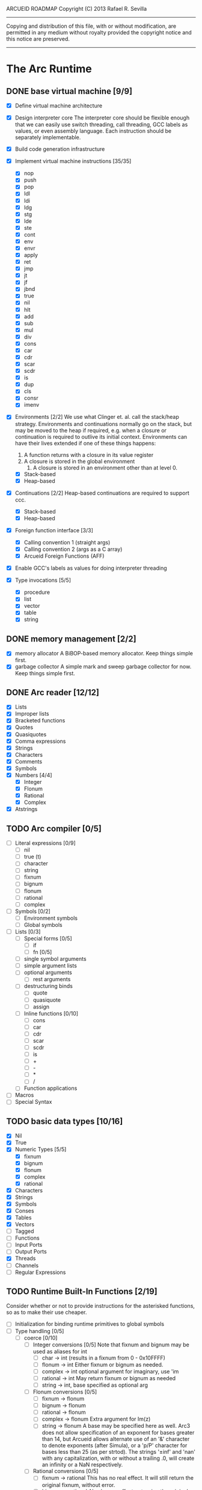 ARCUEID ROADMAP
Copyright (C) 2013 Rafael R. Sevilla
----------------------------------------------------------------------
Copying and distribution of this file, with or without modification,
are permitted in any medium without royalty provided the copyright
notice and this notice are preserved.
----------------------------------------------------------------------

* The Arc Runtime
** DONE base virtual machine [9/9]
    - [X] Define virtual machine architecture
    - [X] Design interpreter core
	  The interpreter core should be flexible enough that we can
	  easily use switch threading, call threading, GCC labels as
	  values, or even assembly language.  Each instruction should
	  be separately implementable.
    - [X] Build code generation infrastructure
    - [X] Implement virtual machine instructions [35/35]
      - [X] nop
      - [X] push
      - [X] pop
      - [X] ldl
      - [X] ldi
      - [X] ldg
      - [X] stg
      - [X] lde
      - [X] ste
      - [X] cont
      - [X] env
      - [X] envr
      - [X] apply
      - [X] ret
      - [X] jmp
      - [X] jt
      - [X] jf
      - [X] jbnd
      - [X] true
      - [X] nil
      - [X] hlt
      - [X] add
      - [X] sub
      - [X] mul
      - [X] div
      - [X] cons
      - [X] car
      - [X] cdr
      - [X] scar
      - [X] scdr
      - [X] is
      - [X] dup
      - [X] cls
      - [X] consr
      - [X] imenv
    - [X] Environments [2/2]
          We use what Clinger et. al. call the stack/heap strategy.
	  Environments and continuations normally go on the stack, but
	  may be moved to the heap if required, e.g. when a closure or
	  continuation is required to outlive its initial context.
	  Environments can have their lives extended if one of
	  these things happens:

	  2. A function returns with a closure in its value register
	  3. A closure is stored in the global environment
          4. A closure is stored in an environment other than at level 0.
      - [X] Stack-based
      - [X] Heap-based
    - [X] Continuations [2/2]
	  Heap-based continuations are required to support ccc.
      - [X] Stack-based
      - [X] Heap-based
    - [X] Foreign function interface [3/3]
      - [X] Calling convention 1 (straight args)
      - [X] Calling convention 2 (args as a C array)
      - [X] Arcueid Foreign Functions (AFF)
    - [X] Enable GCC's labels as values for doing interpreter threading
    - [X] Type invocations [5/5]
      - [X] procedure
      - [X] list
      - [X] vector
      - [X] table
      - [X] string
** DONE memory management [2/2]
   - [X] memory allocator
	 A BiBOP-based memory allocator. Keep things simple first.
   - [X] garbage collector
	 A simple mark and sweep garbage collector for now. Keep things
	 simple first.
** DONE Arc reader [12/12]
   - [X] Lists
   - [X] Improper lists
   - [X] Bracketed functions
   - [X] Quotes
   - [X] Quasiquotes
   - [X] Comma expressions
   - [X] Strings
   - [X] Characters
   - [X] Comments
   - [X] Symbols
   - [X] Numbers [4/4]
     - [X] Integer
     - [X] Flonum
     - [X] Rational
     - [X] Complex
   - [X] Atstrings
** TODO Arc compiler [0/5]
   - [ ] Literal expressions [0/9]
     - [ ] nil
     - [ ] true (t)
     - [ ] character
     - [ ] string
     - [ ] fixnum
     - [ ] bignum
     - [ ] flonum
     - [ ] rational
     - [ ] complex
   - [ ] Symbols [0/2]
     - [ ] Environment symbols
     - [ ] Global symbols
   - [ ] Lists [0/3]
     - [ ] Special forms [0/5]
       - [ ] if
       - [ ] fn [0/5]
	 - [ ] single symbol arguments
	 - [ ] simple argument lists
	 - [ ] optional arguments
         - [ ] rest arguments
	 - [ ] destructuring binds
       - [ ] quote
       - [ ] quasiquote
       - [ ] assign
     - [ ] Inline functions [0/10]
       - [ ] cons
       - [ ] car
       - [ ] cdr
       - [ ] scar
       - [ ] scdr
       - [ ] is
       - [ ] +
       - [ ] -
       - [ ] *
       - [ ] /
     - [ ] Function applications
   - [ ] Macros
   - [ ] Special Syntax
** TODO basic data types [10/16]
    - [X] Nil
    - [X] True
    - [X] Numeric Types [5/5]
      - [X] fixnum
      - [X] bignum
      - [X] flonum
      - [X] complex
      - [X] rational
    - [X] Characters
    - [X] Strings
    - [X] Symbols
    - [X] Conses
    - [X] Tables
    - [X] Vectors
    - [ ] Tagged
    - [ ] Functions
    - [ ] Input Ports
    - [ ] Output Ports
    - [X] Threads
    - [ ] Channels
    - [ ] Regular Expressions
** TODO Runtime Built-In Functions [2/19]
   Consider whether or not to provide instructions for the asterisked
   functions, so as to make their use cheaper.
   - [ ] Initialization for binding runtime primitives to global symbols
   - [ ] Type handling [0/5]
     - [ ] coerce [0/10]
       - [ ] Integer conversions [0/5]
	     Note that fixnum and bignum may be used as aliases for int
         - [ ] char -> int (results in a fixnum from 0 - 0x10FFFF)
         - [ ] flonum -> int
	       Either fixnum or bignum as needed.
         - [ ] complex -> int
	       optional argument for imaginary, use 'im
         - [ ] rational -> int
	       May return fixnum or bignum as needed
         - [ ] string -> int, base specified as optional arg
       - [ ] Flonum conversions [0/5]
         - [ ] fixnum -> flonum
         - [ ] bignum -> flonum
         - [ ] rational -> flonum
         - [ ] complex -> flonum
	       Extra argument for Im(z)
         - [ ] string -> flonum
	       A base may be specified here as well.  Arc3 does not allow
	       specification of an exponent for bases greater than 14, but
	       Arcueid allows alternate use of an '&' character to denote
               exponents (after Simula), or a 'p/P' character for bases
               less than 25 (as per strtod).  The strings '±inf' and 'nan'
               with any capitalization, with or without a trailing .0, will
               create an infinity or a NaN respectively.
       - [ ] Rational conversions [0/5]
         - [ ] fixnum -> rational
	       This has no real effect.  It will still return the original
	       fixnum, without error.         
         - [ ] bignum -> rational
	       Also has no effect, returning the original bignum without
	       error.
         - [ ] flonum -> rational
         - [ ] complex -> rational
	       Extra argument for Im(z)
         - [ ] string -> rational, base specified as optional arg
	       May return a fixnum or a bignum instead depending on the
	       value therein.
       - [ ] Complex conversions [0/5]
         - [ ] fixnum -> complex
	       Works the same as fixnum -> flonum
         - [ ] bignum -> complex
	       Works the same as bignum -> flonum
         - [ ] flonum -> complex
	       Has no effect, returning the original flonum
         - [ ] string -> complex
	       May return a flonum if no imaginary part is specified.
	 - [ ] cons -> complex
       - [ ] String conversions [0/10]
	 - [ ] nil -> string
         - [ ] char -> string
         - [ ] fixnum -> string
	       Has extra argument specifying base
         - [ ] bignum -> string
	       Has extra argument specifying base
         - [ ] rational -> string
	       Has extra argument specifying base
         - [ ] flonum -> string
         - [ ] complex -> string
         - [ ] cons -> string
         - [ ] vector -> string
         - [ ] symbol -> string
       - [ ] Cons conversions [0/4]
         - [ ] rational -> cons
	       car = numerator, cdr = denominator, could be fixnums or
	       bignums as needed.
         - [ ] complex -> cons
	       car = Re(z), cdr = Im(z)
         - [ ] vector -> cons
         - [ ] string -> cons (char list)
       - [ ] Symbol conversions [0/2]
         - [ ] char -> sym
         - [ ] string -> sym
       - [ ] Vector conversions [0/2]
         - [ ] string -> vector (char vector)
         - [ ] cons -> vector
       - [ ] fixnum -> char
             limit to 0 - 0x10FFFF, also exclude 0xd800-0xdfff, invalid
	     Unicode block.
       - [ ] string -> num
	     Converts any string into a number of the appropriate
	     type.  This should use the best available numeric type
	     that is able to most accurately represent the value
	     described by the string.  Numeric base may be specified
	     as an optional argument as before.

	     Basic algorithm makes the following tests:

	 1. If string ends with 'i' or 'j', convert as complex
	 2. If string contains '.', convert as floating point.
	 3. If base is less than 14 and the string contains 'e/E',
	    convert as floating point.
	 4. If base is less than 25 and the string contains 'p/P',
	    convert as floating point.
	 5. If string contains '&', convert as floating point.
	 6. If string contains '/', convert as rational.
	 7. Otherwise, consider string as representing an integer
     - [ ] type
     - [ ] annotate
     - [ ] rep
     - [ ] sym
   - [-] Predicates [2/10]
     - [ ] Less-than (<) *
     - [ ] Greater-than (>) *
     - [ ] Less-than or equal (<=) *
     - [ ] Greater-than or equal (>=) *
     - [ ] spaceship operator (<=>) * (Arcueid extension)
     - [ ] bound
     - [ ] exact
     - [X] is
     - [X] iso
     - [ ] fixnump
   - [X] List operations [5/5]
     - [X] car (implemented as a virtual machine instruction)
     - [X] cdr (implemented as a virtual machine instruction)
     - [X] cons (implemented as a virtual machine instruction)
     - [X] scar (implemented as a virtual machine instruction)
     - [X] scdr (implemented as a virtual machine instruction)
   - [ ] Math operations [0/4]
     - [-] Arithmetic [4/5]
       - [X] * Multiplication (virtual machine instruction)
       - [X] + Addition (virtual machine instruction)
       - [X] - Subtraction (virtual machine instruction)
       - [X] / Division (virtual machine instruction)
       - [ ] idiv integer division
     - [ ] Complex arithmetic [0/4]
	   This is again an Arcueid extension.  It's rather annoying
	   to have support for complex numbers but no functions to
	   manipulate them.
       - [ ] real
       - [ ] imag
       - [ ] conj
       - [ ] arg -- complex argument
     - [ ] Arc3-current functions [0/6]
       - [ ] expt
       - [ ] mod
       - [ ] rand
       - [ ] srand
       - [ ] sqrt
       - [ ] trunc
     - [ ] C99 math.h functions (Arcueid only) [0/37]
	   These functions should support complex arguments in as far
	   as it makes sense to do so.
       - [ ] abs -- works for all numeric types
       - [ ] acos
       - [ ] acosh
       - [ ] asin
       - [ ] asinh
       - [ ] atan
       - [ ] atan2
       - [ ] atanh
       - [ ] cbrt
       - [ ] ceil
       - [ ] cos
       - [ ] cosh
       - [ ] erf
       - [ ] erfc
       - [ ] exp
       - [ ] expm1
       - [ ] floor
       - [ ] fmod
       - [ ] frexp
       - [ ] hypot
       - [ ] ldexp
       - [ ] lgamma
       - [ ] log
       - [ ] log10
       - [ ] log2
       - [ ] logb
       - [ ] modf
       - [ ] nan
       - [ ] nearbyint
       - [ ] pow (alias for expt)
       - [ ] sin
       - [ ] sinh
       - [ ] sqrt (also in arc3)
       - [ ] tan
       - [ ] tanh
       - [ ] tgamma
       - [ ] trunc (also in arc3)
   - [-] Table operations [1/2]
     - [ ] maptable
     - [X] table
   - [-] Evaluation [1/4]
     - [ ] eval
	   We will implement eval by calling the compiler on the
	   expression to be evaluated.  The output of the compiler
	   is a T_CODE object which we can convert into a closure by
	   combining it with the caller's environment.
     - [X] apply
     - [ ] ssexpand
     - [ ] ssyntax
   - [ ] Macros [0/4]
     - [ ] macex
     - [ ] macex1
     - [ ] sig
	   This is actually a global variable, and needs to be
	   assigned at initialization.	   
     - [ ] uniq
   - [-] Basic I/O primitives (src/io.c) [1/5]
         These are the base I/O functions provided by the Arcueid C
         runtime.
     - [-] Input [4/5]
       - [X] readb
       - [X] readc
       - [ ] peekc
	     Implemented in terms of ungetc
       - [X] ungetc - this is not part of standard Arc
	   Note that there is no ungetb function.  This is proving a
	   little tricky to implement.  Maybe what we should do is
	   simplify the semantics of ungetc so that it requires a
	   character to be unget'd, and the next call to readc OR
	   readb (yes, readb with a 'b'!) will return this
	   CHARACTER.  This saves us the trouble of decoding Unicode
	   all over again, and reinforces the maxim of never mixing
	   the b functions with the c functions.
       - [X] sread (see the Arc reader above)
     - [ ] Output [0/3]
       - [ ] writeb
       - [ ] writec
       - [ ] write
     - [ ] File I/O [0/3]
       - [ ] infile
       - [ ] outfile
       - [ ] close
     - [X] String port I/O [3/3]
	     Note that doing readb/writeb or readc/writec on a string
	     port have the same effect.  Strings are made up of Unicode
	     characters so it would be quite messy to implement a
	     separate 'byte index' into what is made up of characters.
       - [X] instring
       - [X] outstring
       - [X] inside
     - [ ] Seeking / telling [0/2]
             Note that these essential functions are not available in
             PG-Arc for some reason but will probably be necessary to
             implement CIEL.
       - [ ] seek
       - [ ] tell
   - [-] Additional I/O functions (src/io.c) [3/8]
         These other I/O functions are defined in standard Arc but are not
         necessary for CIEL or the reader, so we do them later.
     - [ ] pipe-from
     - [X] stdin
     - [X] stdout
     - [X] stderr
     - [ ] call-w/stdin
     - [ ] call-w/stdout
     - [ ] disp
     - [ ] flushout -- XXX this is a no-op
   - [ ] Threads [0/2]
     - [ ] Creating and managing threads [0/8]
       - [ ] new-thread (spawn)
       - [ ] break-thread
       - [ ] kill-thread
       - [ ] current-thread
       - [ ] dead
       - [ ] sleep
       - [ ] atomic-invoke - implemented using channels
       - [ ] tjoin (not in standard Arc)
     - [ ] Channels (cf. Limbo and CSP, Arcueid extension) [0/3]
       - [ ] chan
       - [ ] <- (recv-channel) *
       - [ ] <-= (send-channel) *
   - [ ] Networking [0/11]
     - [ ] open-socket
     - [ ] getaddrinfo (Arcueid only)
     - [ ] socket (Arcueid extension)
     - [ ] client-ip
     - [ ] socket-accept
     - [ ] socket-bind (Arcueid only)
     - [ ] socket-listen (Arcueid only)
     - [ ] socket-connect (Arcueid only)
     - [ ] socket-sendto (Arcueid only)
     - [ ] socket-recvfrom (Arcueid only)
     - [ ] select (Arcueid only)
	   This should use epoll(7) on Linux or similar functions
	   on systems that support them.  Only fall back to standard
	   POSIX.1-2001 select(2) only if no alternatives are
	   available.
   - [ ] File system operations [0/5]
     - [ ] dir
     - [ ] dir-exists
     - [ ] file-exists
     - [ ] rmfile
     - [ ] mvfile
   - [ ] Error handling and continuations [0/5]
     - [ ] details
     - [ ] err
     - [ ] on-err
     - [ ] ccc
     - [ ] protect
   - [X] Strings [1/1]
     - [X] newstring
   - [ ] Time [0/5]
     - [ ] current-gc-milliseconds
     - [ ] current-process-milliseconds
     - [ ] msec
     - [ ] seconds
     - [ ] timedate
   - [ ] Regular Expressions (Arcueid extension) [0/3]
     - [ ] rxcompile
     - [ ] rxescape
     - [ ] rxmatch (=~)
   - [ ] Miscellaneous OS operations [0/3]
     - [ ] system
     - [ ] quit
     - [ ] setuid
   - [ ] Miscellaneous [0/4]
     - [ ] sref *
     - [ ] len
     - [ ] bound
     - [ ] memory
** TODO Threading [0/6]
   - [ ] Basic scheduling
   - [ ] Suspend threads on I/O
   - [ ] Synchronization
   - [ ] Deadlock detection
   - [ ] Thread control
   - [ ] alt mechanism
** TODO Baseline environment (arc.arc)
   We will doubtless need to customize the base environment provided in
   PG-Arc.
** TODO pretty printer
** TODO REPL [0/3]
   - [ ] Simple non-readline REPL
   - [ ] Read in an initial file for REPL
   - [ ] Readline support
** TODO Formatted output
   In addition to Arc standard prf, there will also be a printf
   function which can be used to output strings according to a format
   string specified.  The usual conversion specifiers for standard C
   printf are available, with some additional non-standard ones:
   - r or m : no argument required - print the output of
     strerror(errno).
   - v : replace by the pretty-printed form of the argument.

   This is also the same format specification used by the error
   handler function signal_error.

** TODO Dynamic Loader for external C functions
** TODO CIEL (src/ciel.c) [0/18]
   The CIEL dump/restore functionality allows Arcueid to save and load
   workspaces by tracing the global symbol table and threads and dumping
   those to a file.
   - [ ] gnil
   - [ ] gtrue
   - [ ] gint
   - [ ] gflo
   - [ ] gchar
   - [ ] gstr
   - [ ] gsym
   - [ ] gbstr - binary strings
   - [ ] crat
   - [ ] ccomplex
   - [ ] ccons
   - [ ] cannotate - this is for the moment limited to creating T_CODE
         objects from a cons consisting of the binary bytecode string
         and literals
   - [ ] xdup
   - [ ] xmst
   - [ ] xmld
   - [ ] gtab
   - [ ] ctadd
   - [ ] additional functionality for cannotate, so that it can, you
	 know, actually perform type annotations...
* Enhancements
** TODO use ropes as strings
   This is a valuable enhancement as efficent string handling for very
   long strings will be very useful.
** TODO true OS-level threading
   The current interpreter is designed with green threads, scheduled
   by the virtual machine rather than native threads.
** TODO more advanced memory allocator
** TODO just in time compilation
** TODO PreArc?
   We do want to someday make a statically-typed, non-garbage
   collected dialect of Arc similar to Richard Kelsey's PreScheme, so
   we can write the entire runtime in Arc.
** TODO Format strings
   We will provide for format strings similar to C, but with a few
   extensions that make sense for Arc.
** TODO Character/string comparisons/translations
   Character/string comparisons, by default use the Unicode Collation
   algorithm (http://www.unicode.org/reports/tr10/)?  Capitalization
   and decapitalization should also be locale-defined. An
   implementation of the algorithms for doing these things appears to
   be ICU4C (http://site.icu-project.org).  See if we can adapt the
   code or use it as a library.
* Limitations that should be lifted
** Macro expansion
   - Macros cannot use threading primitives. Attempting to do so with
     the current version of arc_macapply will cause an immediate
     deadlock because macros are executed single threaded as the only
     thread available.
   - Garbage collection not performed during macro execution.  This
     requires some fairly careful work to ensure that local variables
     inside the compiler do not get garbage collected.
   - Macros can be anything but a CC4 function.  CC4 functions make some
     subtle interplay between the virtual machine and all that and can
     be somewhat difficult to handle.
** Compilation
   - We need to do tail call optimization somehow!
   - We need to do something about the kludge involved in reversing
     arguments for evaluation order.  Compiling a function application
     will push the arguments in the order in which they appear (so
     they appear on the stack in reverse order), but the compiler
     generates code to bind arguments on the stack as if they were
     pushed in the opposite order!  In order to fix this we have
     modified the virtual machine to reverse the order of all
     arguments in arc_apply. This is a really ugly kludge and should
     be cleaned up.
** Complex Rationals
   Apparently Arc has a complex rational numeric type:
   e.g. (sqrt -1/4) => 0+1/2i.
   At present Arcueid has no plans to support such creatures, and
   (sqrt -1/4) will produce 0+0.5i instead.  I suppose this is an
   artifact of numeric tower support in MzScheme/Racket, given the
   paucity of functions to otherwise support complex numbers in Arc.
